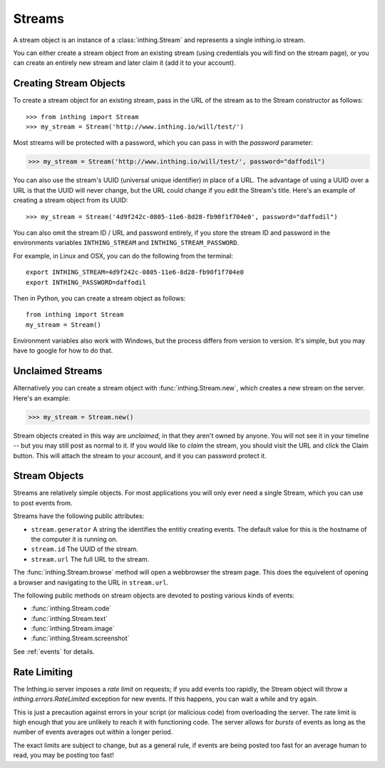 .. _streams:

Streams
=======

A stream object is an instance of a :class:`inthing.Stream` and represents a single inthing.io stream.

You can either create a stream object from an existing stream (using credentials you will find on the stream page), or you can create an entirely new stream and later claim it (add it to your account).

Creating Stream Objects
-----------------------

To create a stream object for an existing stream, pass in the URL of the stream as to the Stream constructor as follows::

>>> from inthing import Stream
>>> my_stream = Stream('http://www.inthing.io/will/test/')

Most streams will be protected with a password, which you can pass in with the `password` parameter:

>>> my_stream = Stream('http://www.inthing.io/will/test/', password="daffodil")

You can also use the stream's UUID (universal unique identifier) in place of a URL. The advantage of using a UUID over a URL is that the UUID will never change, but the URL could change if you edit the Stream's title. Here's an example of creating a stream object from its UUID::

>>> my_stream = Stream('4d9f242c-0805-11e6-8d28-fb90f1f704e0', password="daffodil")

You can also omit the stream ID / URL and password entirely, if you store the stream ID and password in the environments variables ``INTHING_STREAM`` and ``INTHING_STREAM_PASSWORD``.

For example, in Linux and OSX, you can do the following from the terminal::

    export INTHING_STREAM=4d9f242c-0805-11e6-8d28-fb90f1f704e0
    export INTHING_PASSWORD=daffodil

Then in Python, you can create a stream object as follows::

    from inthing import Stream
    my_stream = Stream()

Environment variables also work with Windows, but the process differs from version to version. It's simple, but you may have to google for how to do that.

Unclaimed Streams
-----------------

Alternatively you can create a stream object with :func:`inthing.Stream.new`, which creates a new stream on the server. Here's an example:

>>> my_stream = Stream.new()

Stream objects created in this way are *unclaimed*, in that they aren't owned by anyone. You will not see it in your timeline -- but you may still post as normal to it. If you would like to *claim* the stream, you should visit the URL and click the Claim button. This will attach the stream to your account, and it you can password protect it.

Stream Objects
-----------------

Streams are relatively simple objects. For most applications you will only ever need a single Stream, which you can use to post events from.

Streams have the following public attributes:

* ``stream.generator`` A string the identifies the entitiy creating events. The default value for this is the hostname of the computer it is running on.
* ``stream.id`` The UUID of the stream.
* ``stream.url`` The full URL to the stream.

The :func:`inthing.Stream.browse` method will open a webbrowser the stream page. This does the equivelent of opening a browser and navigating to the URL in ``stream.url``.

The following public methods on stream objects are devoted to posting various kinds of events:

* :func:`inthing.Stream.code`
* :func:`inthing.Stream.text`
* :func:`inthing.Stream.image`
* :func:`inthing.Stream.screenshot`

See :ref:`events` for details.

Rate Limiting
-------------

The Inthing.io server imposes a *rate limit* on requests; if you add events too rapidly, the Stream object will throw a `inthing.errors.RateLimited` exception for new events. If this happens, you can wait a while and try again.

This is just a precaution against errors in your script (or malicious code) from overloading the server. The rate limit is high enough that you are unlikely to reach it with functioning code. The server allows for *bursts* of events as long as the number of events averages out within a longer period.

The exact limits are subject to change, but as a general rule, if events are being posted too fast for an average human to read, you may be posting too fast!